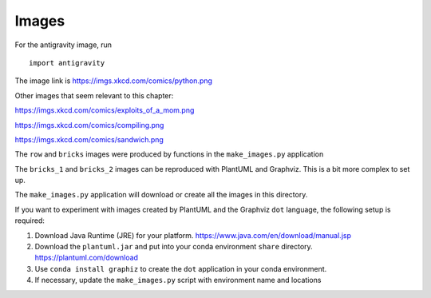 ######
Images
######

For the antigravity image, run

::

    import antigravity

The image link is https://imgs.xkcd.com/comics/python.png

Other images that seem relevant to this chapter:

https://imgs.xkcd.com/comics/exploits_of_a_mom.png

https://imgs.xkcd.com/comics/compiling.png

https://imgs.xkcd.com/comics/sandwich.png

The ``row`` and ``bricks`` images were produced
by functions in the ``make_images.py`` application

The ``bricks_1`` and ``bricks_2`` images can
be reproduced with PlantUML and Graphviz. This is
a bit more complex to set up.

The ``make_images.py`` application will download or
create all the images in this directory.

If you want to experiment with images
created by PlantUML and the Graphviz ``dot`` language,
the following setup is required:

1.  Download Java Runtime (JRE) for your platform.
    https://www.java.com/en/download/manual.jsp

2.  Download the ``plantuml.jar`` and put into your conda environment ``share`` directory.
    https://plantuml.com/download

3.  Use ``conda install graphiz`` to create the ``dot`` application in your conda environment.

4.  If necessary, update the ``make_images.py`` script with environment name and locations
